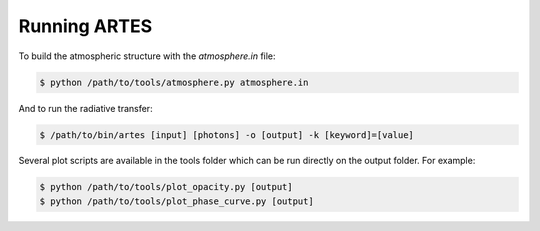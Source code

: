 .. _run:

Running ARTES
=============

To build the atmospheric structure with the `atmosphere.in` file:

.. code-block:: console

    $ python /path/to/tools/atmosphere.py atmosphere.in

And to run the radiative transfer:

.. code-block:: console

    $ /path/to/bin/artes [input] [photons] -o [output] -k [keyword]=[value]

Several plot scripts are available in the tools folder which can be run directly on the output folder. For example:

.. code-block:: console

    $ python /path/to/tools/plot_opacity.py [output]
    $ python /path/to/tools/plot_phase_curve.py [output]
